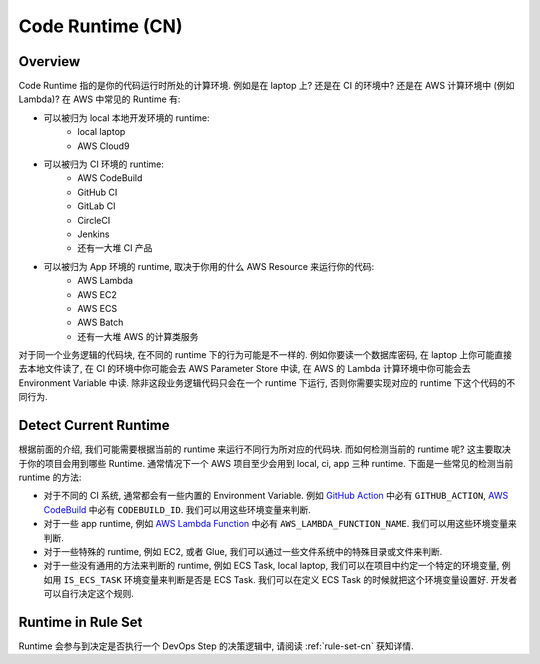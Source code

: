 .. _code-runtime-cn:

Code Runtime (CN)
================================================================================


Overview
------------------------------------------------------------------------------
Code Runtime 指的是你的代码运行时所处的计算环境. 例如是在 laptop 上? 还是在 CI 的环境中? 还是在 AWS 计算环境中 (例如 Lambda)? 在 AWS 中常见的 Runtime 有:

- 可以被归为 local 本地开发环境的 runtime:
    - local laptop
    - AWS Cloud9
- 可以被归为 CI 环境的 runtime:
    - AWS CodeBuild
    - GitHub CI
    - GitLab CI
    - CircleCI
    - Jenkins
    - 还有一大堆 CI 产品
- 可以被归为 App 环境的 runtime, 取决于你用的什么 AWS Resource 来运行你的代码:
    - AWS Lambda
    - AWS EC2
    - AWS ECS
    - AWS Batch
    - 还有一大堆 AWS 的计算类服务

对于同一个业务逻辑的代码块, 在不同的 runtime 下的行为可能是不一样的. 例如你要读一个数据库密码, 在 laptop 上你可能直接去本地文件读了, 在 CI 的环境中你可能会去 AWS Parameter Store 中读, 在 AWS 的 Lambda 计算环境中你可能会去 Environment Variable 中读. 除非这段业务逻辑代码只会在一个 runtime 下运行, 否则你需要实现对应的 runtime 下这个代码的不同行为.


Detect Current Runtime
------------------------------------------------------------------------------
根据前面的介绍, 我们可能需要根据当前的 runtime 来运行不同行为所对应的代码块. 而如何检测当前的 runtime 呢? 这主要取决于你的项目会用到哪些 Runtime. 通常情况下一个 AWS 项目至少会用到 local, ci, app 三种 runtime. 下面是一些常见的检测当前 runtime 的方法:

- 对于不同的 CI 系统, 通常都会有一些内置的 Environment Variable. 例如 `GitHub Action <https://docs.github.com/en/actions/learn-github-actions/variables>`_ 中必有 ``GITHUB_ACTION``, `AWS CodeBuild <https://docs.aws.amazon.com/codebuild/latest/userguide/build-env-ref-env-vars.html>`_ 中必有 ``CODEBUILD_ID``. 我们可以用这些环境变量来判断.
- 对于一些 app runtime, 例如 `AWS Lambda Function <https://docs.aws.amazon.com/lambda/latest/dg/configuration-envvars.html>`_ 中必有 ``AWS_LAMBDA_FUNCTION_NAME``. 我们可以用这些环境变量来判断.
- 对于一些特殊的 runtime, 例如 EC2, 或者 Glue, 我们可以通过一些文件系统中的特殊目录或文件来判断.
- 对于一些没有通用的方法来判断的 runtime, 例如 ECS Task, local laptop, 我们可以在项目中约定一个特定的环境变量, 例如用 ``IS_ECS_TASK`` 环境变量来判断是否是 ECS Task. 我们可以在定义 ECS Task 的时候就把这个环境变量设置好. 开发者可以自行决定这个规则.


Runtime in Rule Set
------------------------------------------------------------------------------
Runtime 会参与到决定是否执行一个 DevOps Step 的决策逻辑中, 请阅读 :ref:`rule-set-cn` 获知详情.
